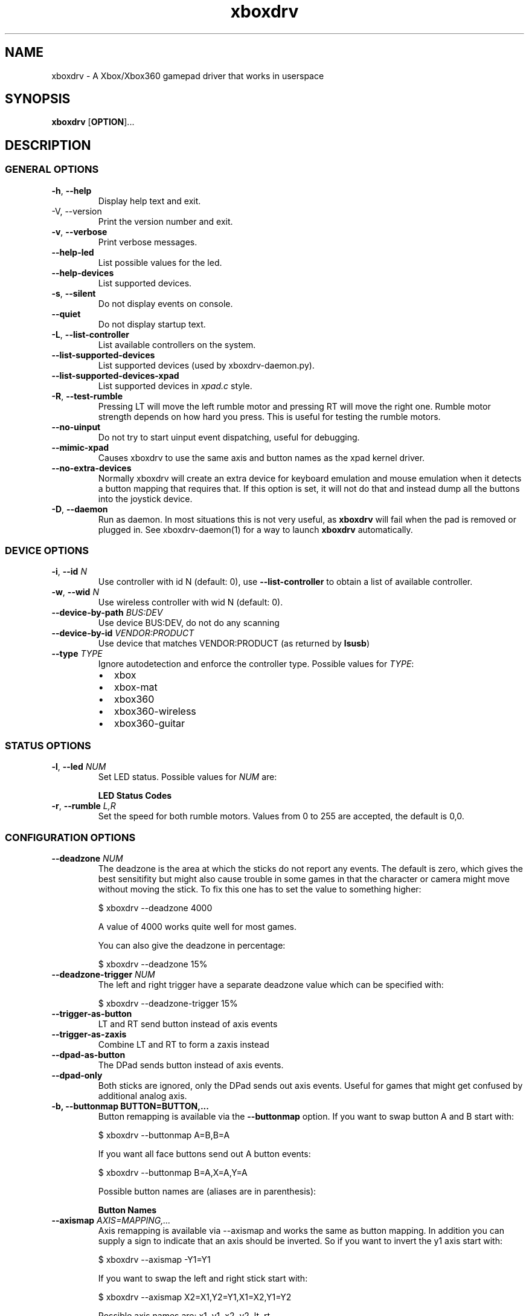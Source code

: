 '\" t -*- coding: us-ascii -*-
.if \n(.g .ds T< \\FC
.if \n(.g .ds T> \\F[\n[.fam]]
.de URL
\\$2 \(la\\$1\(ra\\$3
..
.if \n(.g .mso www.tmac
.TH "xboxdrv " 1 2010-05-05 0.4.14 "User Commands"
.SH NAME
xboxdrv
\- A Xbox/Xbox360 gamepad driver that works in userspace 
.SH SYNOPSIS
'nh
.fi
.ad l
\fBxboxdrv\fR \kx
.if (\nx>(\n(.l/2)) .nr x (\n(.l/5)
'in \n(.iu+\nxu
[\fBOPTION\fR]\&...
'in \n(.iu-\nxu
.ad b
'hy
.SH DESCRIPTION
.SS "GENERAL OPTIONS"
.TP 
\*(T<\fB\-h\fR\*(T>, \*(T<\fB\-\-help\fR\*(T>
Display help text and exit.
.TP 
-V, --version
Print the version number and exit.
.TP 
\*(T<\fB\-v\fR\*(T>, \*(T<\fB\-\-verbose\fR\*(T>
Print verbose messages.
.TP 
\*(T<\fB\-\-help\-led\fR\*(T>
List possible values for the led.
.TP 
\*(T<\fB\-\-help\-devices\fR\*(T>
List supported devices.
.TP 
\*(T<\fB\-s\fR\*(T>, \*(T<\fB\-\-silent\fR\*(T>
Do not display events on console.
.TP 
\*(T<\fB\-\-quiet\fR\*(T>
Do not display startup text.
.TP 
\*(T<\fB\-L\fR\*(T>, \*(T<\fB\-\-list\-controller\fR\*(T>
List available controllers on the system.
.TP 
\*(T<\fB\-\-list\-supported\-devices\fR\*(T>
List supported devices (used by xboxdrv-daemon.py).
.TP 
\*(T<\fB\-\-list\-supported\-devices\-xpad\fR\*(T>
List supported devices in \*(T<\fIxpad.c\fR\*(T> style.
.TP 
\*(T<\fB\-R\fR\*(T>, \*(T<\fB\-\-test\-rumble\fR\*(T>
Pressing LT will move the left rumble motor and pressing
RT will move the right one. Rumble motor strength
depends on how hard you press. This is useful for
testing the rumble motors.
.TP 
\*(T<\fB\-\-no\-uinput\fR\*(T>
Do not try to start uinput event dispatching, useful for debugging.
.TP 
\*(T<\fB\-\-mimic\-xpad\fR\*(T>
Causes xboxdrv to use the same axis and button names as the xpad kernel driver.
.TP 
\*(T<\fB\-\-no\-extra\-devices\fR\*(T>
Normally xboxdrv will create an extra device for
keyboard emulation and mouse emulation when it detects a
button mapping that requires that. If this option is
set, it will not do that and instead dump all the
buttons into the joystick device.
.TP 
\*(T<\fB\-D\fR\*(T>, \*(T<\fB\-\-daemon\fR\*(T>
Run as daemon. In most situations this is not very
useful, as \fBxboxdrv\fR will fail when the
pad is removed or plugged in. See xboxdrv-daemon(1) for
a way to launch \fBxboxdrv\fR
automatically.
.SS "DEVICE OPTIONS"
.TP 
\*(T<\fB\-i\fR\*(T>, \*(T<\fB\-\-id\fR\*(T> \fIN\fR
Use controller with id N (default: 0),
use \*(T<\fB\-\-list\-controller\fR\*(T> to obtain a list
of available controller.
.TP 
\*(T<\fB\-w\fR\*(T>, \*(T<\fB\-\-wid\fR\*(T> \fIN\fR
Use wireless controller with wid N (default: 0).
.TP 
\*(T<\fB\-\-device\-by\-path\fR\*(T> \fIBUS:DEV\fR
Use device BUS:DEV, do not do any scanning
.TP 
\*(T<\fB\-\-device\-by\-id\fR\*(T> \fIVENDOR:PRODUCT\fR
Use device that matches VENDOR:PRODUCT (as returned by \fBlsusb\fR)
.TP 
\*(T<\fB\-\-type\fR\*(T> \fITYPE\fR
Ignore autodetection and enforce the controller type. Possible values for \fITYPE\fR:
.RS 
.TP 0.2i
\(bu
xbox
.TP 0.2i
\(bu
xbox-mat
.TP 0.2i
\(bu
xbox360
.TP 0.2i
\(bu
xbox360-wireless
.TP 0.2i
\(bu
xbox360-guitar
.RE
.SS "STATUS OPTIONS"
.TP 
\*(T<\fB\-l\fR\*(T>, \*(T<\fB\-\-led\fR\*(T> \fINUM\fR
Set LED status. Possible values for \fINUM\fR are:

\fBLED Status Codes\fR
.TS
r l.
T{
Num
T}	T{
Behaviour
T}
.T&
r l.
T{
0
T}	T{
off
T}
T{
1
T}	T{
all blinking
T}
T{
2
T}	T{
1/top-left blink, then on
T}
T{
3
T}	T{
2/top-right blink, then on
T}
T{
4
T}	T{
3/bottom-left blink, then on
T}
T{
5
T}	T{
4/bottom-right blink, then on
T}
T{
6
T}	T{
1/top-left on
T}
T{
7
T}	T{
2/top-right on
T}
T{
8
T}	T{
3/bottom-left on
T}
T{
9
T}	T{
4/bottom-right on
T}
T{
10
T}	T{
rotate
T}
T{
11
T}	T{
blink
T}
T{
12
T}	T{
blink slower
T}
T{
13
T}	T{
rotate with two lights
T}
T{
14
T}	T{
blink
T}
T{
15
T}	T{
blink once
T}
.TE
.TP 
\*(T<\fB\-r\fR\*(T>, \*(T<\fB\-\-rumble\fR\*(T> \fIL,R\fR
Set the speed for both rumble motors. Values from 0 to 255 are accepted, the default is 0,0.
.SS "CONFIGURATION OPTIONS"
.TP 
\*(T<\fB\-\-deadzone \fR\*(T>\fINUM\fR
The deadzone is the area at which the sticks do not report any
events. The default is zero, which gives the best sensitifity but
might also cause trouble in some games in that the character or camera
might move without moving the stick. To fix this one has to set the
value to something higher:

.nf
\*(T<$ xboxdrv \-\-deadzone 4000\*(T>
.fi

A value of 4000 works quite well for most games.

You can also give the deadzone in percentage:

.nf
\*(T<$ xboxdrv \-\-deadzone 15%\*(T>
.fi
.TP 
\*(T<\fB\-\-deadzone\-trigger \fR\*(T>\fINUM\fR
The left and right trigger have a separate deadzone value which can be
specified with:

.nf
\*(T<$ xboxdrv \-\-deadzone\-trigger 15%  \*(T>
.fi
.TP 
\*(T<\fB\-\-trigger\-as\-button\fR\*(T>
LT and RT send button instead of axis events
.TP 
\*(T<\fB\-\-trigger\-as\-zaxis\fR\*(T>
Combine LT and RT to form a zaxis instead
.TP 
\*(T<\fB\-\-dpad\-as\-button\fR\*(T>
The DPad sends button instead of axis events.
.TP 
\*(T<\fB\-\-dpad\-only\fR\*(T>
Both sticks are ignored, only the DPad sends out axis
events. Useful for games that might get confused by
additional analog axis.
.TP 
\*(T<\fB\-b, \-\-buttonmap BUTTON=BUTTON,...\fR\*(T>
Button remapping is available via the \*(T<\fB\-\-buttonmap\fR\*(T> option. If you want
to swap button A and B start with:

.nf
\*(T<$ xboxdrv \-\-buttonmap A=B,B=A\*(T>
.fi

If you want all face buttons send out A button events:

.nf
\*(T<$ xboxdrv \-\-buttonmap B=A,X=A,Y=A\*(T>
.fi

Possible button names are (aliases are in parenthesis):

\fBButton Names\fR
.TS
allbox ;
l l.
T{
Name
T}	T{
Description
T}
.T&
l l.
T{
start, back
T}	T{
start, back buttons
T}
T{
guide
T}	T{
big X-button in the middle (Xbox360 only)
T}
T{
a(1), b(2), x(3), y(4)
T}	T{
face buttons
T}
T{
black, white
T}	T{
black, white buttons (Xbox1 only, mapped to lb, rb on Xbox360)
T}
T{
lb(5), rb(6)
T}	T{
shoulder buttons (Xbox360 only, mapped to black, white on Xbox1)
T}
T{
lt(7), rt(8)
T}	T{
analog trigger (needs --trigger-as-button option)
T}
T{
tl, tr
T}	T{
pressing the left or right analog stick
T}
T{
du(up), dd(down), dl(left), dr(right)
T}	T{
dpad directions (needs --dpad-as-button option)
T}
T{
green, red, yellow, blue, orange
T}	T{
guitar buttons
T}
.TE
.TP 
\*(T<\fB\-\-axismap\fR\*(T> \fIAXIS=MAPPING,...\fR
Axis remapping is available via --axismap and works the same as button
mapping. In addition you can supply a sign to indicate that an axis
should be inverted. So if you want to invert the y1 axis start with:

.nf
\*(T<$ xboxdrv \-\-axismap \-Y1=Y1\*(T>
.fi

If you want to swap the left and right stick start with:

.nf
\*(T<$ xboxdrv \-\-axismap X2=X1,Y2=Y1,X1=X2,Y1=Y2\*(T>
.fi

Possible axis names are: x1, y1, x2, y2, lt, rt

Swaping lt or rt with x1, y1, x2, y2 will not work properly, since
their range is different.
.TP 
\*(T<\fB\-\-ui\-buttonmap\fR\*(T> \fIUIBUTTONSPEC,...\fR
.nf
\*(T<UIBUTTONSPEC = XBOXBUTTON [ "+" XBOXBUTTON ] "=" ( RELSPEC | BTNSPEC ) ;
RELSPEC      = [ DEVICEID "\-" ] "REL_" [ ":" [ VALUE ] [ ":" REPEAT ] ] ;
BTNSPEC      = [ DEVICEID "\-" ] ( ( "BTN_" NAME ) | ( "KEY_" NAME ) ) { "+" BTNSPEC } ;
XBOXBUTTON   = "a" | "b" | "x" | "y" | "lb" | "rb" | "lt" | "rt" | 
               "tl" | "tr" | "start" | "select" | "back" | "guide" | "black" | "white" ;
NAME         = STRING ;
VALUE        = NUMBER ;
REPEAT       = NUMBER ;
DEVICEID     = NUMBER ;\*(T>
.fi

Allows you to change the event code that is send to the
kernel for buttons. The usage is similar to the normal button
mapping, except that the right hand side is an event name from
\*(T<\fI/usr/include/linux/input.h\fR\*(T>. You can
use all \fBKEY_\fR or \fBBTN_\fR 
codes for \*(T<\fB\-\-ui\-buttonmap\fR\*(T>.

Instead of the low level \fBKEY_\fR names,
which represent keycodes, you can also use the higher
level X11 keysyms \fBXK_\fR, the keysyms have
the advantage that they map directly to the key you
expect, while a \fBKEY_\fR name gets mungled
by the X11 keymap and will often not report what you
expect in case you use a keymap that is different then
your keyboard (i.e. dvorak on a qwerty keyboard).

A full list of X11 keysyms is available at
\*(T<\fI/usr/include/X11/keysymdef.h\fR\*(T>, note that you can only use those that
are reachable by your current keymap. Keysyms that are reachable via
multiple keycodes might break the mapping from keysym to evdev code.

For joystick buttons there is in addition to the \fBBTN_JOYSTICK\fR, \fBBTN_X\fR,
etc. macros the special name \fBJS_$NUM\fR, which sets the given button to
the $NUMS joystick button, i.e.:

.nf
\*(T<$ xboxdrv \-\-ui\-clear \-\-ui\-buttonmap A=JS_0,B=JS_1\*(T>
.fi

Note that this will only work if no other joystick
button ids are in the way.

You can also map a button to a \fBREL_\fR
event. In that case you can supply additional paramaters in the form of:

.nf
\*(T<$ xboxdrv \-\-ui\-buttonmap X=REL_???:VALUE:REPEAT\*(T>
.fi

\fIVALUE\fR gives the value of the event (default: 10)

\fIREPEAT\fR
gives the number of milisecond to pass before the event
is fired again (default: 5)

The special 'void' event allows you to clear any
existing bindings for a given button, which can be
useful in cases when a game only supports a limited
number of buttons.

You can also prepend a device_id to the UIBUTTONSPEC
which allows you to create multiple uinput devices. By
default 'auto' is assumed as device_id which
automatically try to do the right thing, sending
keyboard events to a keyboard device and mouse events to
a mouse device. Other possible values are 'mouse' and
\&'keyboard'. A device_id of '0' refers to the first
joystick device, values larger then 0 to the second,
third, etc. 

Note that the 'mouse' and 'keyboard' device_id names do
not give you a mouse or keyboard device, these are just
symbolic names for the devices into which xboxdrv will
sort events that look like a mouse or keyboard
event. The final determination of which device gets
handled as what will be done by the Kernel or Xorg
depending on what events a device provides.

An example configuration makeing use of device_id would look like this:

.nf
\*(T<xboxdrv \-s \e
  \-\-ui\-clear \e
  \-\-ui\-buttonmap A=0\-JS_0,B=0\-JS_1 \-\-ui\-axismap X2=1\-ABS_X,Y2=1\-ABS_Y
  \-\-ui\-buttonmap X=1\-JS_0,Y=1\-JS_1 \-\-ui\-axismap X2=1\-ABS_X,Y2=1\-ABS_Y\*(T>
.fi

In this example the left stick creates a joystick device
and the right stick creates a separate joystick device.

Instead of giving just a single button, it is also
possible to give two buttons
to \*(T<\fB\-\-ui\-buttonmap\fR\*(T> to allow shifting:

.nf
\*(T<xboxdrv \-s \e
  \-\-ui\-clear \e
  \-\-ui\-buttonmap A=JS_0,B=JS_1,LB+A=JS_2,LB+B=JS_3\*(T>
.fi

In this example LB acts as shift button, if A is pressed
without LB it will send out a JS_0 event, but if LB is
pressed it will send a JS_2 event instead. This allows
you to multiply the number of available buttons on the
controller.

See the section KEYBOARD EMULATION below on how to
resolve issues with Xorg not detecting the virtual
keyboard that xboxdrv creates.
.TP 
\*(T<\fB\-\-ui\-axismap\fR\*(T> \fIUIAXISSPEC,...\fR
.nf
\*(T<UIAXISSPEC = XBOXAXIS "=" ( RELSPEC | BTNSPEC | ABSSPEC ) ;
BTNSPEC    = "KEY_" NAME ":" "KEY_" NAME ":" THRESHOLD ;
RELSPEC    = "REL_" NAME ":" VALUE ":" REPEAT ;
ABSSPEC    = "ABS_" NAME ;
XBOXAXIS   = "x1" | "y1" | "x2" | "y2" | "z" | "lt" | "rt" | "dpad_x" | "dpad_y" ;
VALUE      = NUMBER ;
REPEAT     = NUMBER ;
THRESHOLD  = NUMBER ;
NAME       = STRING ;\*(T>
.fi

Similar to \*(T<\fB\-\-ui\-buttonmap\fR\*(T> this option
allows you to change the event code that is send to the
kernel for axes. The events that are available are the
same as for \*(T<\fB\-\-ui\-buttonmap\fR\*(T>.

.nf
\*(T<$ xboxdrv \-\-ui\-axismap X1=REL_???:VALUE:REPEAT\*(T>
.fi

\fIVALUE\fR gives the maximum value of the event (default: 10)

\fIREPEAT\fR
gives the number of milisecond to pass before the event
is fired again (default: 5)

.nf
\*(T<$ xboxdrv \-\-ui\-axismap X1=KEY_UP:KEY_DOWN:THRESHOLD\*(T>
.fi

\fIKEY_UP\fR gives the keycode to be send when the axis is moved up

\fIKEY_DOWN\fR gives the keycode to be send when the axis is moved down

\fITHRESHOLD\fR gives the threshold that triggers the sending of an event
.TP 
\*(T<\fB\-\-ui\-clear\fR\*(T>
Removes all uinput mappings and will leave the driver in
a blank state and only map those things you added
yourself. If you only want to get rid of individual
buttons you can use the 'void' event:
.TP 
\*(T<\fB\-m, \-\-mouse\fR\*(T>
Lets the controller act as a mouse. It is indendical to:

.nf
\*(T<$ xboxdrv \e
  \-\-dpad\-as\-button
  \-\-deadzone 4000
  \-\-trigger\-as\-zaxis
  \-\-axismap "\-y2=y2,\-trigger=trigger"
  \-\-ui\-axismap "x1=REL_X:15:20,y1=REL_Y:15:20,y2=REL_WHEEL:5:100,x2=REL_HWHEEL:5:100,trigger=REL_WHEEL:5:100"
  \-\-ui\-buttonmap "a=BTN_LEFT,b=BTN_RIGHT,x=BTN_MIDDLE,y=KEY_ENTER,rb=KEY_PAGEDOWN,lb=KEY_PAGEUP,"
  \-\-ui\-buttonmap "dl=KEY_LEFT,dr=KEY_RIGHT,du=KEY_UP,dd=KEY_DOWN,"
  \-\-ui\-buttonmap "start=KEY_FORWARD,back=KEY_BACK,guide=KEY_ESC,tl=void,tr=void"\*(T>
.fi

You can customize is by the usal means, just make sure
that \*(T<\fB\-\-mouse\fR\*(T> comes before you
customization options on the command line.

Note that if you have your mouse buttons switched you must
adjust the above to match your mouse configuration or the
button events will come out wrong.
.TP 
\*(T<\fB\-\-name DEVNAME\fR\*(T>
Changes the descriptive name the device will have
.TP 
\*(T<\fB\-\-square\-axis\fR\*(T>
The Xbox360 gamepad, as most other current day gamepads, features a
circular movment range, which restricts the movement so that the
distance to the center never gets beyond 1. This means that when you
have the controller at the top/left the value reported is (0.7, 0.7)
(i.e. length 1, angle 45) instead of (1,1). This behaviour is
different then most classic joysticks, which had a square range and
allowed x and y to be handled completly indepened.

Some old games (i.e. DOS stuff) require a square movement range and
will thus not function properly with the Xbox360 gamepad. Via the
\*(T<\fB\-\-square\-axis\fR\*(T> option you can work around this issue and diagonals will
be reported as (1,1).
.TP 
\*(T<\fB\-\-four\-way\-restrictor\fR\*(T>
The \*(T<\fB\-\-four\-way\-restrictor\fR\*(T> option allows to
to limit the movement on both analogsticks to only four
directions (up, down, left, right), the diagonals (up/left,
up/right, down/left, down/right) are filtered out from the
output. This option is useful for games such as Tetris, that
don't need diagonals and where you don't want to accidently
trigger the down-move while trying to do a left/right move.
.TP 
\*(T<\fB\-\-dpad\-rotation\fR\*(T> \fIDEGREE\fR
Allows you to rotate the
dpad. \fIDEGREE\fR
must be a multiple of 45. This can be useful in
isometric games where the playfield itself is rotated,
thus a:

.nf
\*(T<xboxdrv \-\-dpad\-rotation 45\*(T>
.fi

Will give you controls that are relative to your
character instead of your viewpoint.
.TP 
\*(T<\fB\-\-axis\-sensitivty \fR\*(T>\fIAXIS=SENSITIVITY\fR,...
The sensitive of an axis can be adjusted via --axis-sensitivty:

.nf
\*(T<$ xboxdrv \-\-axis\-sensitivty X1=\-2.0,Y1=\-2.0\*(T>
.fi

A value of 0 gives you the default linear sensitivity, values larger
then 0 will give you heigher sensitivity, while values smaller then 0
will give you lower sensitivity.

Sensitivity works by applying:

.nf
\*(T<t = 2 ** sensitivity;
pos = (1.0f \- (1.0f \- pos) ** t) ** (1 / t);\*(T>
.fi

To the value of the axis, thus both the min and max position will
always stay the same, only the values inbetween change.
.TP 
\*(T<\fB\-\-relative\-axis AXIS=NUM,...\fR\*(T>
The function \*(T<\fB\-\-relative\-axis\fR\*(T> allows you
to change the behaviour of an axis so that your movement
of it moves its value up or down instead of applying it
directly. This allows you to simulate throttle control
for flightsim games.

Since the axis might be upside down, you might want to use
the \*(T<\fB\-\-axismap\fR\*(T> function to reverse it.

.nf
\*(T<$ xboxdrv \-\-relative\-axis y2=64000 \-\-axismap \-y2=y2\*(T>
.fi
.TP 
\*(T<\fB\-\-autofire BUTTON=FREQUENCY\fR\*(T>
Autofire mapping allows you to let a button automatically fire with a
given frequency in miliseconds:

.nf
\*(T<$ xboxdrv \-\-autofire A=250\*(T>
.fi

Combining \*(T<\fB\-\-autofire\fR\*(T> with button map allows you to have one button act
as autofire while another one, emitting the same signal, acts normally.

.nf
\*(T<$ xboxdrv \-\-autofire B=250 \-\-buttonmap B=A\*(T>
.fi
.TP 
\*(T<\fB\-\-calibration \fR\*(T>\fICALIBRATIONSPEC\fR
If your gamepad for some reason can't reach the maximum value or isn't
centered properly you can fix that via the calibration options:

.nf
\*(T<$ xboxdrv \-\-calibration X2=\-32768:0:32767\*(T>
.fi

X2 is the axis name and the three values that follow are min, center
and max. Simply insert the values that jstest reports when your axis
is in the respective positions.

You can also use the calibration option if you want to make your
joystick more sensitive. A setting of:

.nf
\*(T<xboxdrv \-\-calibration AXIS=MIN:CENTER:MAX,...\*(T>
.fi

Will cause the joystick device report maximum position when your
stick is only moved half the way.
.TP 
\*(T<\fB\-\-axis\-sensitivty \fR\*(T>\fIAXIS=SENSITIVITY\fR,...
The sensitive of an axis can be adjusted via --axis-sensitivty:

.nf
\*(T<$ xboxdrv \-\-axis\-sensitivty X1=\-2.0,Y1=\-2.0\*(T>
.fi

A value of 0 gives you the default linear sensitivity, values larger
then 0 will give you heigher sensitivity, while values smaller then 0
will give you lower sensitivity.

Sensitivity works by applying:

.nf
\*(T<t = 2 ** sensitivity;
pos = (1.0f \- (1.0f \- pos) ** t) ** (1 / t);\*(T>
.fi

To the value of the axis, thus both the min and max position will
always stay the same, only the values inbetween change.
.TP 
\*(T<\fB\-\-force\-feedback\fR\*(T>
Enables the standard kernel force feedback interface. It
is disabled by default as it causes trouble with some
applications running in Wine.

Since the Xbox360 controller supports just rumble not full force
feedback, xboxdrv tries to emulate other effects. This emulation
hasn't been tested much and might not always work as expected. Bug
reports and test cases are welcome.

Note that you must close the application that is using force feedback
always before you close the xboxdrv driver, else you might end up with
a hanging non-interruptable xboxdrv process that will require a reboot
to get rid of.
.TP 
\*(T<\fB\-\-rumble\-gain\fR\*(T> \fIAMOUNT\fR
You can change the rumble strength via:

.nf
\*(T<$ xboxdrv \-\-rumble\-gain 50%\*(T>
.fi

Values larger then 100% are possible as well.
.SH "RUNNING XBOXDRV"
Plug in your Xbox360 gamepad and then unload the xpad driver via:
.PP
.nf
\*(T<$ rmmod xpad\*(T>
.fi
.PP
If you want to permanently unload it add the following line to
\*(T<\fI/etc/modprobe.d/blacklist.conf\fR\*(T>:
.PP
.nf
\*(T<blacklist xpad\*(T>
.fi
.PP
Next you have to load the uinput kernel module which allows userspace
programms to create input devices and the joydev module which gives
you the \*(T<\fI/dev/input/jsX\fR\*(T> device:
.PP
.nf
\*(T<$ modprobe uinput
$ modprobe joydev\*(T>
.fi
.PP
You also have to make sure that you have access rights to
/dev/input/uinput, either add yourself to the appropriate group,
adjust the permissions or run xboxdrv as root.
.PP
Once ensured that xpad is out of the way and everything is in place
start the userspace driver with:
.PP
.nf
\*(T<$ xboxdrv\*(T>
.fi
.PP
Or in case you don't have the neccesary rights (being in group root
should often be enough) start the driver as root via:
.PP
.nf
\*(T<$ sudo xboxdrv\*(T>
.fi
.PP
This will create /dev/input/js0 and allow you to access the gamepad
from any game. To exit the driver press Ctrl-c. 
If you have multiple wired controllers you need to start multiple instances
of the xboxdrv driver and append the -i argument like this:
.PP
.nf
\*(T<$ xboxdrv \-i 1\*(T>
.fi
.PP
If you have multiple wireless controller you need to start multiple
instances of the xboxdrv driver and append the --wid argument like
this:
.PP
.nf
\*(T<$ xboxdrv \-\-wid 1\*(T>
.fi
.PP
You have to sync the wireless controller as usual.
.PP
This will then use the second detected controller, see to see which id
your controller has:
.PP
.nf
\*(T<$ xboxdrv \-\-list\-controller\*(T>
.fi
.PP
When everything works as expected it is recomment that you run xboxdrv
with the silent option:
.PP
.nf
\*(T<$ xboxdrv \-\-silent\*(T>
.fi
.PP
This will suppress the logging of events to the console and will
gurantee that no uneccesarry CPU cycles are wasted.
.PP
If you want to abuse the led or rumble of the gamepad for notification
in scripts you can do see via:
.PP
.nf
\*(T<$ xboxdrv \-\-led 10 \-\-rumble 30,30 \-\-quit\*(T>
.fi
.PP
This will cause a mild rumble and the led to rotate, you can stop it
again via, which also happens to be the command you can use to stop
your Xbox360 controller from blinking:
.PP
.nf
\*(T<$ xboxdrv \-\-\-led 0 \-\-rumble 0,0 \-\-quit\*(T>
.fi
.PP
For rumble to work make sure you have connected the
controller to a USB port that has enough power, an unpowered USB
hub might not work.
.SH TESTING
Knowing how to test a xboxdrv configuration is absolutely crucial in
understanding what is wrong in a given setup. Testing the
configuration in a game is most often not helpful, since you won't see
the true cause beyond endless layers of abstraction between you and
the actual events. Luckily there are a few tools you can use to test,
all of these are command line based and it is recomment that you get
familar with them when you want to do any more complex configuration.
.SS EVTEST
evtest lets you read raw input events from \*(T<\fI/dev/input/eventX\fR\*(T>. The
event devices are the very core of all event handling, things like the
joystick devices are derived from the event device, so if you want to
fix some issue on the joystick device, you have to fix the event
device.
.PP
evtest is available in the tools/ directory, you might also find it in
your distribution.
.SS JSTEST
jstest lets you read the output out of a joystick event device (/dev/input/js0).
.PP
jstest is available in the tools/ directory or as part of your
distribution.
.SS SDL-JSTEST
sdl-jstest lets you see events as games using SDL see them. This is
very important when you want to set and test the SDL_LINUX_JOYSTICK
environment variables.
.PP
Currently available via:
.PP
.nf
\*(T<$ svn co svn://svn.berlios.de/windstille/trunk/sdl\-jstest\*(T>
.fi
.SS XEV
xev lets you see the events that Xorg sees. Note however that you
might not see all events, since some will be grapped by your Window
manager before they reach xev, this is normal.
.PP
xev is part of every Linux distribution, on Ubuntu its available via:
.PP
.nf
\*(T<$ apt\-get install x11\-utils\*(T>
.fi
.SS JSCALC
Do not use this tool, for current day joysticks it doesn't do
anything useful, so don't touch it, it won't fix your problems.
.SS MOUSE
No tools for testing the output on /dev/input/mouseX are known.
.SS NOTE
If the tools provide no output at all, this might not be due to a
wrong configuration, but due to Xorg grabbing your event device and
locking it, see Xorg section for possible fixes.
.SH EXAMPLES
.SS "KEYBOARD EMULATION"
The following configuration works for games that are played with
keyboard, like Flash games or games that don't support a joystick, you
have to adjust the keybindings to fit the game:
.PP
.nf
\*(T<$ xboxdrv \e
  \-\-ui\-clear \e
  \-\-dpad\-as\-button \e
  \-\-ui\-buttonmap a=XK_a,b=XK_b,x=XK_x,y=XK_y \e
  \-\-ui\-buttonmap dl=XK_Left,dr=XK_Right,du=XK_Up,dd=XK_Down\*(T>
.fi
.SS "PRINCE OF PERSIA OR TOMB RAIDER ANNIVERSARY IN WINE "
Start \fBxboxdrv\fR with:
.PP
.nf
\*(T<$ xboxdrv \-\-trigger\-as\-button \-s \*(T>
.fi
.PP
The triggers are not regonized in these games when they
are analog, so we have to handle them as buttons.
.SS "FIGHTING GAMES WITH DATEL ARCADE PRO JOYSTICK:"
The left and right trigger get turned into digital buttons. All axis
except the dpad are ignored. RB and RT are mapped to act as if buttons
1,2 and 3 are pressed simultaniously (useful for some special
attacks). Instead of using the native button names, the
1,2,3,... aliases are used, which makes things easier to edit:
.PP
.nf
\*(T<$ xboxdrv \-\-dpad\-only \e
  \-\-trigger\-as\-button  \e
  \-\-buttonmap lb=1,x=2,y=3,lt=4,a=5,b=6,rb=1,rb=2,rb=3,rt=4,rt=5,rt=6\*(T>
.fi
.SS "CH FLIGHTSTICK EMULATION IN DOSBOX:"
In \*(T<\fIdosbox.conf\fR\*(T> set:
.PP
.nf
\*(T<[joystick]
joysticktype = ch\*(T>
.fi
.PP
Start xboxdrv with:
.PP
.nf
\*(T<$ xboxdrv \-s \e
  \-\-trigger\-as\-zaxis \-\-square\-axis \e
  \-\-relative\-axis y2=64000 \-\-axismap \-y2=x2,x2=y2\*(T>
.fi
.PP
Your right analog stick will act as trottle control, the trigger as
rudder.
.SS SAUERBRATEN
First analogstick gets mapped te cursor keys, second
analogstick gets mapped to mouse. Note: This is just an
incomplete example, not a perfectly playable configuration,
you have to do tweaking yourself.
.PP
.nf
\*(T<$ xboxdrv \e
  \-\-ui\-axismap x2=REL_X:10,y2=REL_Y:\-10,x1=KEY_LEFT:KEY_RIGHT,y1=KEY_UP:KEY_DOWN \e
  \-\-ui\-buttonmap a=BTN_RIGHT,b=BTN_LEFT,x=BTN_EXTRA \e
  \-\-ui\-buttonmap rb=KEY_5,lb=KEY_6,lt=BTN_LEFT,rt=BTN_RIGHT \e
  \-\-ui\-buttonmap y=KEY_ENTER,dl=KEY_4,dr=KEY_2,du=KEY_1,dd=KEY_3,back=KEY_TAB,start=KEY_ESC \e
  \-s \-\-deadzone 6000  \-\-dpad\-as\-button \-\-trigger\-as\-button\*(T>
.fi
.SS WARSOW
Note: This is just an incomplete example, not a perfectly playable
configuration, you have to do tweaking yourself.
.PP
.nf
\*(T<$ xboxdrv \e
  \-\-ui\-axismap x2=REL_X:10,y2=REL_Y:\-10,x1=KEY_A:KEY_D,y1=KEY_W:KEY_S \e
  \-\-ui\-buttonmap a=KEY_LEFTSHIFT,b=BTN_C,x=BTN_EXTRA,y=KEY_C \e
  \-\-ui\-buttonmap lb=BTN_RIGHT,rb=KEY_SPACE \e
  \-\-ui\-buttonmap lt=KEY_Z,rt=BTN_LEFT \e
  \-\-ui\-buttonmap dl=KEY_4,dr=KEY_2,du=REL_WHEEL:\-1:150,dd=REL_WHEEL:1:150 \e
  \-\-ui\-buttonmap back=KEY_TAB,start=KEY_ESC \e
  \-s \-\-deadzone 6000 \-\-dpad\-as\-button \-\-trigger\-as\-button\*(T>
.fi
.SH "SDL NOTES"
To let SDL know which axis act as a hat and which act as normal axis
you have to set an environment variable:
.PP
.nf
\*(T<
$ SDL_LINUX_JOYSTICK="'Xbox Gamepad (userspace driver)' 6 1 0"
$ export SDL_LINUX_JOYSTICK\*(T>
.fi
.PP
You might also need in addition use this (depends on the way SDL was compiled):
.PP
.nf
\*(T<
$ SDL_JOYSTICK_DEVICE="/dev/input/js0"
$ export SDL_JOYSTICK_DEVICE\*(T>
.fi
.PP
This will let the DPad act as Hat in SDL based application. For
many games the driver will work without this, but especially in
Dosbox this variable is very important.
.PP
If you use options in xboxdrv that change the number of axis you
have to adjust the variable accordingly, see:
.TP 0.2i
\(bu
\(laftp://ptah.lnf.kth.se/pub/misc/sdl-env-vars\(ra
.TP 
SDL_LINUX_JOYSTICK
Special joystick configuration string for linux. The format is
\*(T<\fB"name numaxes numhats numballs"\fR\*(T>
where name is the name string of the joystick (possibly in single
quotes), and the rest are the number of axes, hats and balls
respectively.
.TP 
SDL_JOYSTICK_DEVICE
Joystick device to use in the linux joystick driver, in addition to the usual: \*(T<\fI/dev/js*\fR\*(T>, \*(T<\fI/dev/input/event*\fR\*(T>, \*(T<\fI/dev/input/js*\fR\*(T>
.SH TROUBLESHOOTING
.SS "\(dqNO XBOX OR XBOX360 CONTROLLER FOUND\(dq"
This means that either your controller isn't plugged in or not
recognized by the driver. To fix this you need to know the idVendor
and the idProduct numbers, which you can find out via:
.PP
.nf
\*(T<$ lsusb \-v\*(T>
.fi
.PP
Once done you can try to add them to this array in \*(T<\fIxpad_device.cpp\fR\*(T>:
.PP
.nf
\*(T<XPadDevice xpad_devices[] = { ... }\*(T>
.fi
.PP
If you have success with that, send a patch
to <\*(T<grumbel@gmx.de\*(T>>, if not, contact me too, I
might be able to provide additional help.
.PP
As an alternative you can also use the --device and --type option to
enforce a USB device as well as a controller type an bypass any auto
detection.
.SS "\(dqUNKNOWN DATA: BYTES: 3 DATA: ...\(dq"
This means that your controller is sending data that isn't understood
by the driver. If your controller still works, you can just ignore it,
the Xbox360 controller seems to send out useless data every now and
then. If your controller does not work and you get plenty of those
lines when you move the sticks or press buttons it means that your
controller talks an un-understood protocol and some reverse
enginiering is required. Contact <\*(T<grumbel@gmx.de\*(T>> and include the output
of:
.PP
.nf
\*(T<$ lsusb \-v\*(T>
.fi
.PP
Along with all the "Unknown data" lines you get. 
.SS "PROGRAM STARTS AND THEN JUST DOES NOTHING"
This is what the program is supposed to do. After you started it, it
will give you basically two devices, a new /dev/input/eventX and a
/dev/input/jsX. You can access and test your controller with jstest
and evtest applications (available from your distribution or in the
tools/ subdirectory). Or in case you want just see if your driver is
working correctly you can pass the -v option:
.PP
.nf
\*(T<$ xboxdrv \-v\*(T>
.fi
.PP
This will cause the driver to output all the events that it received
from the controller.
.SS "\(dqERROR: NO STUITABLE UINPUT DEVICE FOUND\(dq"
Make sure that uinput and joydev kernel modules are loaded. Make sure
that you have a /dev/input/uinput, /dev/uinput or /dev/misc/uinput and
permissions to access it.
.PP
Before reporting this as a bug make sure you have tested if the driver
itself works with:
.PP
.nf
\*(T<$ xboxdrv \-\-no\-uinput \-v\*(T>
.fi
.SS "THE WIRELESS CONTROLLER DOESN'T WORK"
You have to sync the controller befor it can be used, restart of the
driver isn't needed and the driver should let you now when it recieves
a connection after you sync the controller.
.SH "KEYBOARD EMULATION"
When you try to let xboxdrv send a keyboard events
via \*(T<\fB\-\-ui\-buttonmap\fR\*(T>
or \*(T<\fB\-\-ui\-axismap\fR\*(T> Xorg must register the device
as keyboard device to work properly. This seems to work
automatically when you bind more then two keyboard keys, if you
bind less you need to create the
file \*(T<\fI/etc/hal/fdi/preprobe/xboxdrv.fdi\fR\*(T>
containing:
.PP
.nf
\*(T<
<?xml version="1.0" encoding="UTF\-8"?>
<deviceinfo version="0.2">
  <device>
    <match key="input.product" string="Xbox Gamepad (userspace driver) \- Keyboard Emulation">
      <addset key="info.capabilities" type="strlist">input.keys</addset>
    </match>
  </device>
</deviceinfo>\*(T>
.fi
.PP
This will tell HAL and later Xorg that xboxdrv acts as keyboard.
.SH "XORG TROUBLE"
If you start xboxdrv and instead of having a fully working
joystick, you end up controlling the mouse that might be due to
recent changes in Xorg and its device hotplug handling. There
are four workarounds, the one that involves
editing \*(T<\fI/etc/hal/fdi/policy/preferences.fdi\fR\*(T>
is the recommont one.
.SS "TEMPORARY WORKAROUND USING HAL-DEVICE"
Get the device id from hal:
.PP
.nf
\*(T<$ hal\-find\-by\-property \-\-key 'info.product' \-\-string 'Xbox Gamepad (userspace driver)'\*(T>
.fi
.PP
Then remove the device from hal with:
.PP
.nf
\*(T<$ hal\-device \-r $DEVICEID\*(T>
.fi
.SS "TEMPORARY WORKAROUND USING XINPUT"
Second workaround works with xinput:
.PP
.nf
\*(T<$ xinput list
$ xinput set\-int\-prop $DEVICEID 'Device Enabled' 32 0\*(T>
.fi
.SS "PERMANENT WORKAROUND USING .FDI FILES"
The former two workarounds are just temporary and have to be redone
after each start of xboxdrv, the last workaround is a permanent one:
.PP
You have to edit:
.PP
\*(T<\fI/etc/hal/fdi/policy/preferences.fdi\fR\*(T>
.PP
And insert the following lines:
.PP
.nf
\*(T<
<match key="input.product" string="Xbox Gamepad (userspace driver)">
  <remove key="input.x11_driver" />
</match>\*(T>
.fi
.SS "PERMANENT WORKAROUND BY DISABLING DEVICE AUTO DETECTION"
A fourth workaround involved disabling the autodetection of Xorg
completly, you can do that by adding the following lines to
\*(T<\fI/etc/X11/xorg.conf\fR\*(T>:
.PP
.nf
\*(T<Section "ServerFlags"
  Option "AutoAddDevices" "False"
EndSection\*(T>
.fi
.PP
Note that without auto detection you will have to manually configure
all your mice and keyboards or your Xorg Server won't start up
properly. So unless you are already familiar with editing Xorg you
better avoid this workaround. Workaround 3) has basically the same
effect, except that auto detection only gets disabled for the single
device it is causing problems.
.SH "WACOM TROUBLE"
In recent kernels a Wacom graphic tablet creates a joystick device, so
xboxdrv or any other real joysticks ends up as \*(T<\fI/dev/input/js1\fR\*(T> instead
of \*(T<\fI/dev/input/js0\fR\*(T>. In many games this causes the joystick to not
function any more.
.PP
A temporary workaround for this is to simply delete the joystick
device js0 and replace it with a symbolic link js1 via:
.PP
.nf
\*(T<$ sudo ln \-sf /dev/input/js1 /dev/input/js0\*(T>
.fi
.PP
This workaround will only last till the next reboot, since the device
names are dynamically created, but for the time being there doesn't
seem to any other way to easily work around this issue. 
.SH "UINPUT TROUBLE"
On Ubuntu 9.04 the permissions of the uinput device have changed to
0640, meaning only root has access to the device. To change this back
so that users in the group root have access the device and in turn can
run xboxdrv without sudo you have to create a file called:
.PP
\*(T<\fI/etc/udev/rules.d/55\-permissions\-uinput.rules\fR\*(T>
.PP
With the content:
.PP
.nf
\*(T<KERNEL=="uinput", MODE="0660", GROUP="root"\*(T>
.fi
.SH "WINE TROUBLE"
When using the Xbox360 gamepad in Wine it is not specially handled as
Xbox360 gamepad, this means games will not display the proper button
labels, but just numbers (i.e. 'Btn1' instead of 'A' for
example). Asside from that it should work fine.
.PP
Xinput support (the DirectInput replacment, not the Xorg xinput) might
not work properly or not at all.
.PP
It is currently unknown if this can be fixed by xboxdrv or if it
requires patches to Wine.
.SH "FORCE FEEDBACK PROGRAMMING"
For documentation on the FF interface see:
.TP 0.2i
\(bu
\(lahttp://github.com/github/linux-2.6/blob/f3b8436ad9a8ad36b3c9fa1fe030c7f38e5d3d0b/Documentation/input/ff.txt\(ra
.TP 0.2i
\(bu
\*(T<\fI/usr/include/linux/input.h\fR\*(T>
.PP
Additional, non Linux related, force feedback related
information can be found at:
.TP 0.2i
\(bu
.URL http://www.immersion.com/developer/downloads/ImmFundamentals/HTML/ ""
.TP 0.2i
\(bu
.URL http://msdn.microsoft.com/en-us/library/bb219655(VS.85).aspx ""
.PP
\fBfftest\fR is an application you can use to test the force feedback
interface.
.PP
Force feedback is disabed by default since it seems to causes trouble
in certain application, namely "Tomb Raider: Legend" when run in Wine
it crashes at startup when rumble is enabled, while it works perfectly
normal when rumble is disabled.
.PP
"Tomb Raider: Anniversary" running in Wine seems to work together with
xboxdrv and rumble, but hasn't been intensivly tested.
.SH BUGS
X11 keysyms might not work correctly in \*(T<\fB\-\-ui\-buttonmap a=XK_Foobar\fR\*(T>
when Foobar is mapped to multiple keycodes in the keymap. 
.PP
Workaround: Use \fBKEY_\fR instead or cleanup your keymap
.PP
Force feedback support is brittle, if you Ctrl-c the driver in the
wrong moment you will end up with a dead uninterruptable process and
basically have to reboot. This looks like it might be a kernel issue
and not a xboxdrv one.
.PP
Workaround: Kill the app that uses xboxdrv before xboxdrv itself.
.PP
Report bugs to Ingo Ruhnke <\*(T<grumbel@gmx.de\*(T>>.
.SH COPYRIGHT
Copyright \(co 2010 Ingo Ruhnke <\*(T<grumbel@gmx.de\*(T>>
License GPLv3+: GNU GPL version 3 or later
.URL http://gnu.org/licenses/gpl.html ""
\&. This is free software: you
are free to change and redistribute it. There is NO WARRANTY,
to the extent permitted by law.
.SH "SEE ALSO"
xboxdrv-daemon(1), evtest(1), jstest(1), xev(1), fftest(1), lsusb(1)
